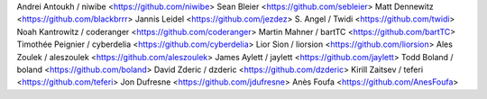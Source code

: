 Andrei Antoukh / niwibe <https://github.com/niwibe>
Sean Bleier <https://github.com/sebleier>
Matt Dennewitz <https://github.com/blackbrrr>
Jannis Leidel <https://github.com/jezdez>
S. Angel / Twidi <https://github.com/twidi>
Noah Kantrowitz / coderanger <https://github.com/coderanger>
Martin Mahner / bartTC <https://github.com/bartTC>
Timothée Peignier / cyberdelia <https://github.com/cyberdelia>
Lior Sion / liorsion <https://github.com/liorsion>
Ales Zoulek / aleszoulek <https://github.com/aleszoulek>
James Aylett / jaylett <https://github.com/jaylett>
Todd Boland / boland <https://github.com/boland>
David Zderic / dzderic <https://github.com/dzderic>
Kirill Zaitsev / teferi <https://github.com/teferi>
Jon Dufresne <https://github.com/jdufresne>
Anès Foufa <https://github.com/AnesFoufa>
